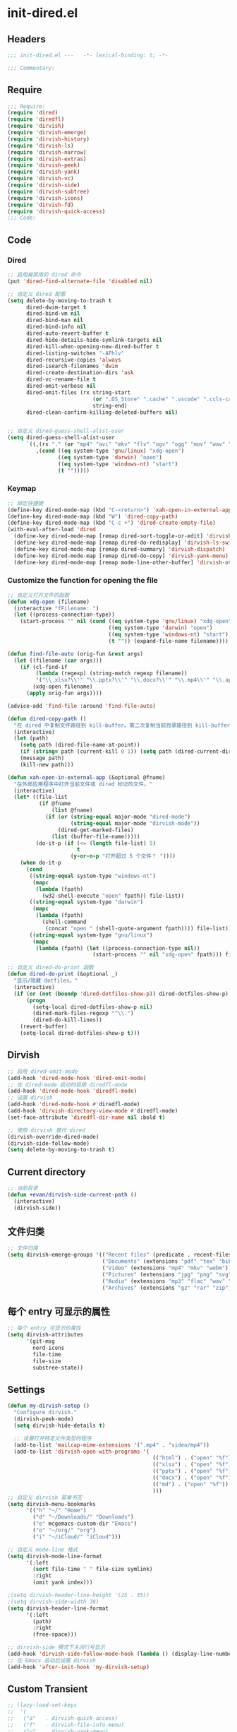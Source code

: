 * init-dired.el
:PROPERTIES:
:HEADER-ARGS: :tangle (concat temporary-file-directory "init-dired.el") :lexical t
:END:

** Headers
#+begin_src emacs-lisp
;;; init-dired.el ---   -*- lexical-binding: t; -*-

;;; Commentary:

#+end_src

** Require
#+begin_src emacs-lisp
;;; Require:
(require 'dired)
(require 'diredfl)
(require 'dirvish)
(require 'dirvish-emerge)
(require 'dirvish-history)
(require 'dirvish-ls)
(require 'dirvish-narrow)
(require 'dirvish-extras)
(require 'dirvish-peek)
(require 'dirvish-yank)
(require 'dirvish-vc)
(require 'dirvish-side)
(require 'dirvish-subtree)
(require 'dirvish-icons)
(require 'dirvish-fd)
(require 'dirvish-quick-access)
;;; Code:
#+end_src

** Code

*** Dired

#+begin_src emacs-lisp
;; 启用被禁用的 dired 命令
(put 'dired-find-alternate-file 'disabled nil)

;; 自定义 dired 配置
(setq delete-by-moving-to-trash t
      dired-dwim-target t
      dired-bind-vm nil
      dired-bind-man nil
      dired-bind-info nil
      dired-auto-revert-buffer t
      dired-hide-details-hide-symlink-targets nil
      dired-kill-when-opening-new-dired-buffer t
      dired-listing-switches "-AFhlv"
      dired-recursive-copies 'always
      dired-isearch-filenames 'dwim
      dired-create-destination-dirs 'ask
      dired-vc-rename-file t
      dired-omit-verbose nil
      dired-omit-files (rx string-start
                           (or ".DS_Store" ".cache" ".vscode" ".ccls-cache" ".clangd")
                           string-end)
      dired-clean-confirm-killing-deleted-buffers nil)


;; 自定义 dired-guess-shell-alist-user
(setq dired-guess-shell-alist-user
      `((,(rx "." (or "mp4" "avi" "mkv" "flv" "ogv" "ogg" "mov" "wav" "mp3" "flac" "jpg" "jpeg" "png" "gif" "xpm" "svg" "bmp" "pdf" "md" "djvu" "ps" "eps" "doc" "docx" "xls" "xlsx" "ppt" "pptx") string-end)
         ,(cond ((eq system-type 'gnu/linux) "xdg-open")
                ((eq system-type 'darwin) "open")
                ((eq system-type 'windows-nt) "start")
                (t "")))))

#+end_src

*** Keymap

#+begin_src emacs-lisp
;; 绑定快捷键
(define-key dired-mode-map (kbd "C-<return>") 'xah-open-in-external-app)
(define-key dired-mode-map (kbd "W") 'dired-copy-path)
(define-key dired-mode-map (kbd "C-c +") 'dired-create-empty-file)
(with-eval-after-load 'dired
  (define-key dired-mode-map [remap dired-sort-toggle-or-edit] 'dirvish-quicksort)
  (define-key dired-mode-map [remap dired-do-redisplay] 'dirvish-ls-switches-menu)
  (define-key dired-mode-map [remap dired-summary] 'dirvish-dispatch)
  (define-key dired-mode-map [remap dired-do-copy] 'dirvish-yank-menu)
  (define-key dired-mode-map [remap mode-line-other-buffer] 'dirvish-other-buffer))
#+end_src

*** Customize the function for opening the file

#+begin_src emacs-lisp
;; 自定义打开文件的函数
(defun xdg-open (filename)
  (interactive "fFilename: ")
  (let ((process-connection-type))
    (start-process "" nil (cond ((eq system-type 'gnu/linux) "xdg-open")
                                ((eq system-type 'darwin) "open")
                                ((eq system-type 'windows-nt) "start")
                                (t "")) (expand-file-name filename))))

(defun find-file-auto (orig-fun &rest args)
  (let ((filename (car args)))
    (if (cl-find-if
         (lambda (regexp) (string-match regexp filename))
         '("\\.xlsx?\\'" "\\.pptx?\\'" "\\.docx?\\'" "\\.mp4\\'" "\\.app\\'"))
        (xdg-open filename)
      (apply orig-fun args))))

(advice-add 'find-file :around 'find-file-auto)

(defun dired-copy-path ()
  "在 dired 中复制文件路径到 kill-buffer。第二次复制当前目录路径到 kill-buffer。"
  (interactive)
  (let (path)
    (setq path (dired-file-name-at-point))
    (if (string= path (current-kill 0 1)) (setq path (dired-current-directory)))
    (message path)
    (kill-new path)))

(defun xah-open-in-external-app (&optional @fname)
  "在外部应用程序中打开当前文件或 dired 标记的文件。"
  (interactive)
  (let* ((file-list
          (if @fname
              (list @fname)
            (if (or (string-equal major-mode "dired-mode")
                    (string-equal major-mode "dirvish-mode"))
                (dired-get-marked-files)
              (list (buffer-file-name)))))
         (do-it-p (if (<= (length file-list) 5)
                      t
                    (y-or-n-p "打开超过 5 个文件？ "))))
    (when do-it-p
      (cond
       ((string-equal system-type "windows-nt")
        (mapc
         (lambda (fpath)
           (w32-shell-execute "open" fpath)) file-list))
       ((string-equal system-type "darwin")
        (mapc
         (lambda (fpath)
           (shell-command
            (concat "open " (shell-quote-argument fpath)))) file-list))
       ((string-equal system-type "gnu/linux")
        (mapc
         (lambda (fpath) (let ((process-connection-type nil))
                           (start-process "" nil "xdg-open" fpath))) file-list))))))

;; 自定义 dired-do-print 函数
(defun dired-do-print (&optional _)
  "显示/隐藏 dotfiles。"
  (interactive)
  (if (or (not (boundp 'dired-dotfiles-show-p)) dired-dotfiles-show-p)
      (progn
        (setq-local dired-dotfiles-show-p nil)
        (dired-mark-files-regexp "^\\.")
        (dired-do-kill-lines))
    (revert-buffer)
    (setq-local dired-dotfiles-show-p t)))
#+end_src

** Dirvish
#+begin_src emacs-lisp
;; 启用 dired-omit-mode
(add-hook 'dired-mode-hook 'dired-omit-mode)
;; 在 dired-mode 启动时启用 diredfl-mode
(add-hook 'dired-mode-hook 'diredfl-mode)
;; 设置 dirvish
(add-hook 'dired-mode-hook #'diredfl-mode)
(add-hook 'dirvish-directory-view-mode #'diredfl-mode)
(set-face-attribute 'diredfl-dir-name nil :bold t)

;; 使用 dirvish 替代 dired
(dirvish-override-dired-mode)
(dirvish-side-follow-mode)
(setq delete-by-moving-to-trash t)

#+end_src

** Current directory
#+begin_src emacs-lisp
;; 当前目录
(defun +evan/dirvish-side-current-path ()
  (interactive)
  (dirvish-side))
#+end_src

** 文件归类
#+begin_src emacs-lisp
;; 文件归类
(setq dirvish-emerge-groups '(("Recent files" (predicate . recent-files-2h))
                              ("Documents" (extensions "pdf" "tex" "bib" "epub"))
                              ("Video" (extensions "mp4" "mkv" "webm"))
                              ("Pictures" (extensions "jpg" "png" "svg" "gif"))
                              ("Audio" (extensions "mp3" "flac" "wav" "ape" "aac"))
                              ("Archives" (extensions "gz" "rar" "zip"))))
#+end_src

** 每个 entry 可显示的属性
#+begin_src emacs-lisp
;; 每个 entry 可显示的属性
(setq dirvish-attributes
      '(git-msg
        nerd-icons
        file-time
        file-size
        substree-state))
#+end_src

** Settings
#+begin_src emacs-lisp
(defun my-dirvish-setup ()
  "Configure dirvish."
  (dirvish-peek-mode)
  (setq dirvish-hide-details t)
  
  ;; 设置打开特定文件类型的程序
  (add-to-list 'mailcap-mime-extensions '(".mp4" . "video/mp4"))
  (add-to-list 'dirvish-open-with-programs '(
                                              (("html") . ("open" "%f"))
                                              (("xlsx") . ("open" "%f"))
                                              (("pptx") . ("open" "%f"))
                                              (("docx") . ("open" "%f"))
                                              (("md") . ("open" "%f"))
                                              )))
;; 自定义 dirvish 菜单书签
(setq dirvish-menu-bookmarks
      '(("h" "~/" "Home")
        ("d" "~/Downloads/" "Downloads")
        ("e" mcgemacs-custom-dir "Emacs")
        ("o" "~/org/" "org")
        ("i" "~/iCloud/" "iCloud")))

;; 自定义 mode-line 格式
(setq dirvish-mode-line-format
      '(:left
        (sort file-time " " file-size symlink)
        :right
        (omit yank index)))

;(setq dirvish-header-line-height '(25 . 35))
;(setq dirvish-side-width 38)
(setq dirvish-header-line-format
      '(:left
        (path)
        :right
        (free-space)))

;; dirvish-side 模式下关闭行号显示
(add-hook 'dirvish-side-follow-mode-hook (lambda () (display-line-numbers-mode -1)))
;; 在 Emacs 启动后设置 dirvish
(add-hook 'after-init-hook 'my-dirvish-setup)
#+end_src

** Custom Transient

#+begin_src emacs-lisp
;; (lazy-load-set-keys
;;  '(
;;   ("a"   . dirvish-quick-access)
;;   ("f"   . dirvish-file-info-menu)
;;   ("y"   . dirvish-yank-menu)
;;   ("N"   . dirvish-narrow)
;;   ("^"   . dirvish-history-last)
;;   ("h"   . dirvish-history-jump) ; remapped `describe-mode'
;;   ("s"   . dirvish-quicksort)    ; remapped `dired-sort-toggle-or-edit'
;;   ("v"   . dirvish-vc-menu)      ; remapped `dired-view-file'
;;   ("TAB" . dirvish-subtree-toggle)
;;   ("M-f" . dirvish-history-go-forward)
;;   ("M-b" . dirvish-history-go-backward)
;;   ("M-l" . dirvish-ls-switches-menu)
;;   ("M-m" . dirvish-mark-menu)
;;   ("M-t" . dirvish-layout-toggle)
;;   ("M-s" . dirvish-setup-menu)
;;   ("M-e" . dirvish-emerge-menu)
;;   ("M-j" . dirvish-fd-jump) 
;;    )
;;  dirvish-mode-map)

;; 快捷菜单
(transient-define-prefix dirvish-dispatch ()
  "Main menu for Dired/Dirvish."
  [:description
   (lambda () (dirvish--format-menu-heading
               "Dirvish main menu"
               "Press ? to see more info for the current menu"))
   "Transient commands"
   ("a" "Quick access"               dirvish-quick-access)
   ("h" "Go to history entries"      dirvish-history-menu)
   ("s" "Sort current buffer"        dirvish-quicksort)
   ("l" "Setup listing switches"     dirvish-ls-switches-menu)
   ("f" "Setup fd-find switches"     dirvish-fd-switches-menu
    :if (lambda () (dirvish-prop :fd-arglist)))
   ("m" "Manage marks"               dirvish-mark-menu)
   ("r" "Rename files"               dirvish-renaming-menu)
   ("v" "Version control system"     dirvish-vc-menu)
   ("y" "Yank marked files"          dirvish-yank-menu)
   ("e" "Manage emerged groups"      dirvish-emerge-menu)
   ("i" "Get file information"       dirvish-file-info-menu)
   "" "Actions | Essential commands"
   ("@" "Find all dirs by fd"        dirvish-fd-jump)
   ("n" "Live narrowing"             dirvish-narrow)
   ("u" "User interface setup"       dirvish-setup-menu)
   ("c" "Dired cheatsheet"           dirvish-dired-cheatsheet)])
#+end_src

** Ends
#+begin_src emacs-lisp
(provide 'init-dired)
;;;;;;;;;;;;;;;;;;;;;;;;;;;;;;;;;;;;;;;;;;;;;;;;;;;;;;;;;;;;;;;;;;;;;;
;;; init-dired.el ends here
  #+end_src
